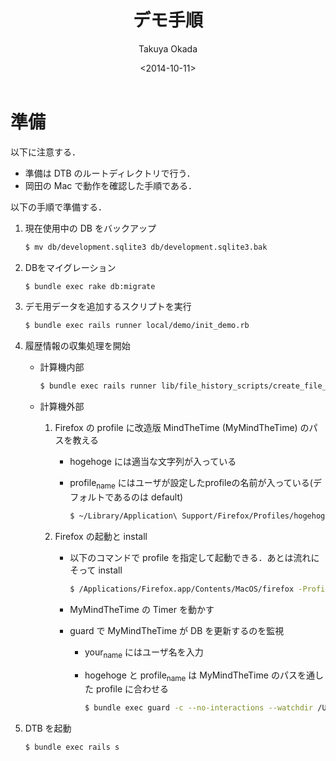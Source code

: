#+TITLE: デモ手順
#+DATE: <2014-10-11>
#+AUTHOR: Takuya Okada
* 準備
  以下に注意する．
  + 準備は DTB のルートディレクトリで行う．
  + 岡田の Mac で動作を確認した手順である．

  以下の手順で準備する．
  1) 現在使用中の DB をバックアップ
     #+BEGIN_SRC sh
       $ mv db/development.sqlite3 db/development.sqlite3.bak
     #+END_SRC
  2) DBをマイグレーション
     #+BEGIN_SRC sh
       $ bundle exec rake db:migrate
     #+END_SRC
  3) デモ用データを追加するスクリプトを実行
     #+BEGIN_SRC sh
       $ bundle exec rails runner local/demo/init_demo.rb
     #+END_SRC
  4) 履歴情報の収集処理を開始
     + 計算機内部
       #+BEGIN_SRC sh
         $ bundle exec rails runner lib/file_history_scripts/create_file_histories
       #+END_SRC
     + 計算機外部
       1) Firefox の profile に改造版 MindTheTime (MyMindTheTime) のパスを教える
          + hogehoge には適当な文字列が入っている
          + profile_name にはユーザが設定したprofileの名前が入っている(デフォルトであるのは default)
          #+BEGIN_SRC sh
          $ ~/Library/Application\ Support/Firefox/Profiles/hogehoge.profile_name/extensions/jid0-HYNmqxA9zQGfJADREri4n2AHKSI@jetpack&
          #+END_SRC
       2) Firefox の起動と install
          + 以下のコマンドで profile を指定して起動できる．あとは流れにそって install
            #+BEGIN_SRC sh
              $ /Applications/Firefox.app/Contents/MacOS/firefox -ProfileManager
            #+END_SRC
          + MyMindTheTime の Timer を動かす
          + guard で MyMindTheTime が DB を更新するのを監視
            + your_name にはユーザ名を入力
            + hogehoge と profile_name は MyMindTheTime のパスを通した profile に合わせる
            #+BEGIN_SRC sh
            $ bundle exec guard -c --no-interactions --watchdir /Users/your_name/Library/Application\ Support/Firefox/Profiles/hogehoge.profile_name/
            #+END_SRC
  5) DTB を起動
     #+BEGIN_SRC sh
       $ bundle exec rails s
     #+END_SRC
